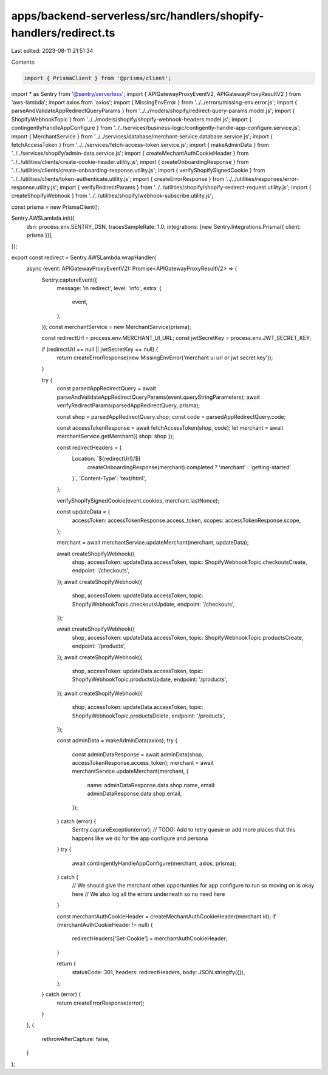 apps/backend-serverless/src/handlers/shopify-handlers/redirect.ts
=================================================================

Last edited: 2023-08-11 21:51:34

Contents:

.. code-block:: ts

    import { PrismaClient } from '@prisma/client';
import * as Sentry from '@sentry/serverless';
import { APIGatewayProxyEventV2, APIGatewayProxyResultV2 } from 'aws-lambda';
import axios from 'axios';
import { MissingEnvError } from '../../errors/missing-env.error.js';
import { parseAndValidateAppRedirectQueryParams } from '../../models/shopify/redirect-query-params.model.js';
import { ShopifyWebhookTopic } from '../../models/shopify/shopify-webhook-headers.model.js';
import { contingentlyHandleAppConfigure } from '../../services/business-logic/contigently-handle-app-configure.service.js';
import { MerchantService } from '../../services/database/merchant-service.database.service.js';
import { fetchAccessToken } from '../../services/fetch-access-token.service.js';
import { makeAdminData } from '../../services/shopify/admin-data.service.js';
import { createMechantAuthCookieHeader } from '../../utilities/clients/create-cookie-header.utility.js';
import { createOnboardingResponse } from '../../utilities/clients/create-onboarding-response.utility.js';
import { verifyShopifySignedCookie } from '../../utilities/clients/token-authenticate.utility.js';
import { createErrorResponse } from '../../utilities/responses/error-response.utility.js';
import { verifyRedirectParams } from '../../utilities/shopify/shopify-redirect-request.utility.js';
import { createShopifyWebhook } from '../../utilities/shopify/webhook-subscribe.utility.js';

const prisma = new PrismaClient();

Sentry.AWSLambda.init({
    dsn: process.env.SENTRY_DSN,
    tracesSampleRate: 1.0,
    integrations: [new Sentry.Integrations.Prisma({ client: prisma })],
});

export const redirect = Sentry.AWSLambda.wrapHandler(
    async (event: APIGatewayProxyEventV2): Promise<APIGatewayProxyResultV2> => {
        Sentry.captureEvent({
            message: 'in redirect',
            level: 'info',
            extra: {
                event,
            },
        });
        const merchantService = new MerchantService(prisma);

        const redirectUrl = process.env.MERCHANT_UI_URL;
        const jwtSecretKey = process.env.JWT_SECRET_KEY;

        if (redirectUrl == null || jwtSecretKey == null) {
            return createErrorResponse(new MissingEnvError('merchant ui url or jwt secret key'));
        }

        try {
            const parsedAppRedirectQuery = await parseAndValidateAppRedirectQueryParams(event.queryStringParameters);
            await verifyRedirectParams(parsedAppRedirectQuery, prisma);

            const shop = parsedAppRedirectQuery.shop;
            const code = parsedAppRedirectQuery.code;

            const accessTokenResponse = await fetchAccessToken(shop, code);
            let merchant = await merchantService.getMerchant({ shop: shop });

            const redirectHeaders = {
                Location: `${redirectUrl}/${
                    createOnboardingResponse(merchant).completed ? 'merchant' : 'getting-started'
                }`,
                'Content-Type': 'text/html',
            };

            verifyShopifySignedCookie(event.cookies, merchant.lastNonce);

            const updateData = {
                accessToken: accessTokenResponse.access_token,
                scopes: accessTokenResponse.scope,
            };

            merchant = await merchantService.updateMerchant(merchant, updateData);

            await createShopifyWebhook({
                shop,
                accessToken: updateData.accessToken,
                topic: ShopifyWebhookTopic.checkoutsCreate,
                endpoint: '/checkouts',
            });
            await createShopifyWebhook({
                shop,
                accessToken: updateData.accessToken,
                topic: ShopifyWebhookTopic.checkoutsUpdate,
                endpoint: '/checkouts',
            });

            await createShopifyWebhook({
                shop,
                accessToken: updateData.accessToken,
                topic: ShopifyWebhookTopic.productsCreate,
                endpoint: '/products',
            });
            await createShopifyWebhook({
                shop,
                accessToken: updateData.accessToken,
                topic: ShopifyWebhookTopic.productsUpdate,
                endpoint: '/products',
            });
            await createShopifyWebhook({
                shop,
                accessToken: updateData.accessToken,
                topic: ShopifyWebhookTopic.productsDelete,
                endpoint: '/products',
            });

            const adminData = makeAdminData(axios);
            try {
                const adminDataResponse = await adminData(shop, accessTokenResponse.access_token);
                merchant = await merchantService.updateMerchant(merchant, {
                    name: adminDataResponse.data.shop.name,
                    email: adminDataResponse.data.shop.email,
                });
            } catch (error) {
                Sentry.captureException(error);
                // TODO: Add to retry queue or add more places that this happens like we do for the app configure and persona
            }
            try {
                await contingentlyHandleAppConfigure(merchant, axios, prisma);
            } catch {
                // We should give the merchant other opportunties for app configure to run so moving on is okay here
                // We also log all the errors underneath so no need here
            }

            const merchantAuthCookieHeader = createMechantAuthCookieHeader(merchant.id);
            if (merchantAuthCookieHeader != null) {
                redirectHeaders['Set-Cookie'] = merchantAuthCookieHeader;
            }

            return {
                statusCode: 301,
                headers: redirectHeaders,
                body: JSON.stringify({}),
            };
        } catch (error) {
            return createErrorResponse(error);
        }
    },
    {
        rethrowAfterCapture: false,
    }
);


